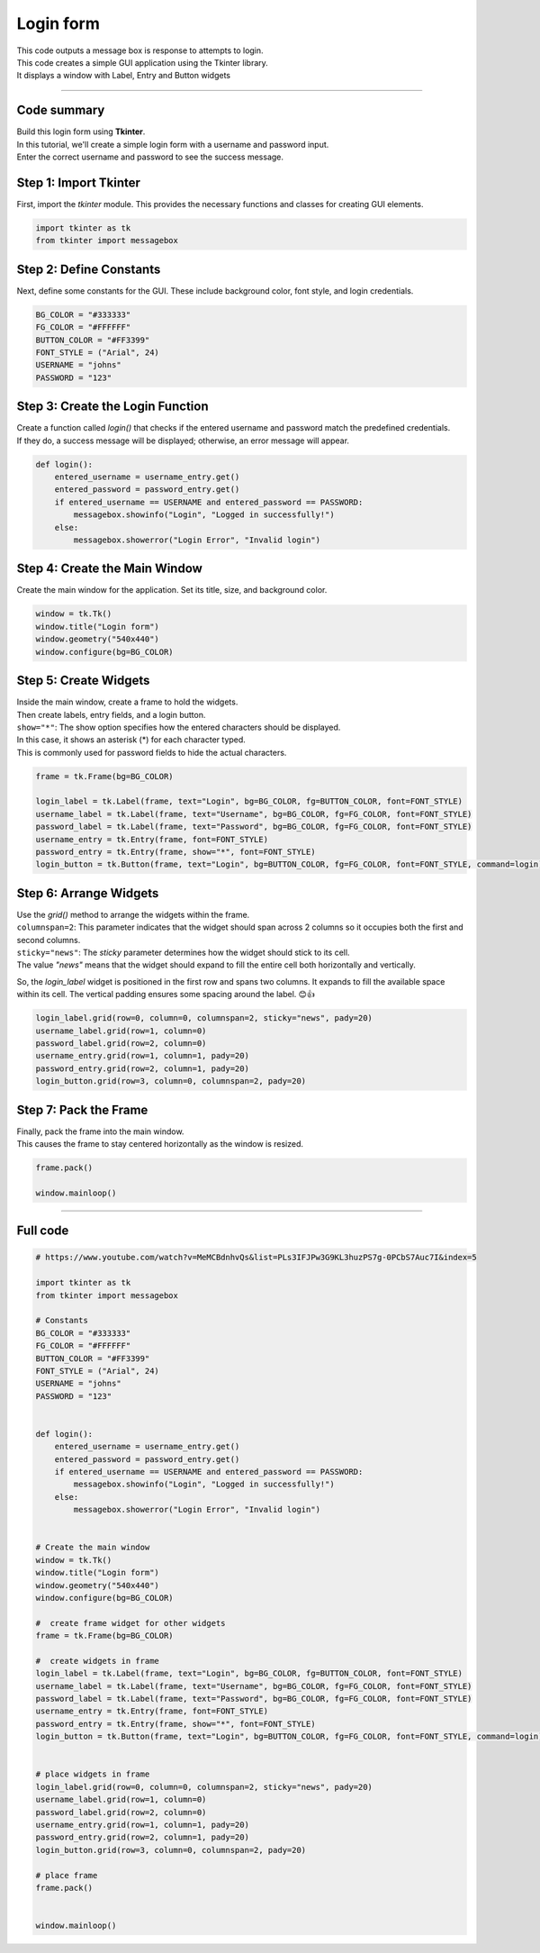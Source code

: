 ====================================================
Login form
====================================================

.. image:: images/tk_login.png
    :scale: 67%

| This code outputs a message box is response to attempts to login.    
| This code creates a simple GUI application using the Tkinter library. 
| It displays a window with Label, Entry and Button widgets

----

Code summary
-------------------

| Build this login form using **Tkinter**.  
| In this tutorial, we'll create a simple login form with a username and password input.
| Enter the correct username and password to see the success message.

Step 1: Import Tkinter
--------------------------------

First, import the `tkinter` module. This provides the necessary functions and classes for creating GUI elements.

.. code-block:: python

    import tkinter as tk
    from tkinter import messagebox


Step 2: Define Constants
--------------------------------

Next, define some constants for the GUI. These include background color, font style, and login credentials.

.. code-block:: python

    BG_COLOR = "#333333"
    FG_COLOR = "#FFFFFF"
    BUTTON_COLOR = "#FF3399"
    FONT_STYLE = ("Arial", 24)
    USERNAME = "johns"
    PASSWORD = "123"


Step 3: Create the Login Function
------------------------------------------

| Create a function called `login()` that checks if the entered username and password match the predefined credentials. 
| If they do, a success message will be displayed; otherwise, an error message will appear.

.. code-block:: python

    def login():
        entered_username = username_entry.get()
        entered_password = password_entry.get()
        if entered_username == USERNAME and entered_password == PASSWORD:
            messagebox.showinfo("Login", "Logged in successfully!")
        else:
            messagebox.showerror("Login Error", "Invalid login")


Step 4: Create the Main Window
------------------------------------

Create the main window for the application. Set its title, size, and background color.

.. code-block:: python

    window = tk.Tk()
    window.title("Login form")
    window.geometry("540x440")
    window.configure(bg=BG_COLOR)


Step 5: Create Widgets
------------------------------

| Inside the main window, create a frame to hold the widgets. 
| Then create labels, entry fields, and a login button.
| ``show="*"``: The show option specifies how the entered characters should be displayed. 
| In this case, it shows an asterisk (*) for each character typed. 
| This is commonly used for password fields to hide the actual characters.

.. code-block:: python

    frame = tk.Frame(bg=BG_COLOR)

    login_label = tk.Label(frame, text="Login", bg=BG_COLOR, fg=BUTTON_COLOR, font=FONT_STYLE)
    username_label = tk.Label(frame, text="Username", bg=BG_COLOR, fg=FG_COLOR, font=FONT_STYLE)
    password_label = tk.Label(frame, text="Password", bg=BG_COLOR, fg=FG_COLOR, font=FONT_STYLE)
    username_entry = tk.Entry(frame, font=FONT_STYLE)
    password_entry = tk.Entry(frame, show="*", font=FONT_STYLE)
    login_button = tk.Button(frame, text="Login", bg=BUTTON_COLOR, fg=FG_COLOR, font=FONT_STYLE, command=login)


Step 6: Arrange Widgets
------------------------------

| Use the `grid()` method to arrange the widgets within the frame.
| ``columnspan=2``: This parameter indicates that the widget should span across 2 columns so it occupies both the first and second columns.
| ``sticky="news"``: The `sticky` parameter determines how the widget should stick to its cell. 
| The value `"news"` means that the widget should expand to fill the entire cell both horizontally and vertically.


So, the `login_label` widget is positioned in the first row and spans two columns. It expands to fill the available space within its cell. The vertical padding ensures some spacing around the label. 😊👍


.. code-block:: python

    login_label.grid(row=0, column=0, columnspan=2, sticky="news", pady=20)
    username_label.grid(row=1, column=0)
    password_label.grid(row=2, column=0)
    username_entry.grid(row=1, column=1, pady=20)
    password_entry.grid(row=2, column=1, pady=20)
    login_button.grid(row=3, column=0, columnspan=2, pady=20)


Step 7: Pack the Frame
---------------------------------

| Finally, pack the frame into the main window.
| This causes the frame to stay centered horizontally as the window is resized.


.. code-block:: python

    frame.pack()

    window.mainloop()




----

Full code
------------

.. code-block:: python

    # https://www.youtube.com/watch?v=MeMCBdnhvQs&list=PLs3IFJPw3G9KL3huzPS7g-0PCbS7Auc7I&index=5

    import tkinter as tk
    from tkinter import messagebox

    # Constants
    BG_COLOR = "#333333"
    FG_COLOR = "#FFFFFF"
    BUTTON_COLOR = "#FF3399"
    FONT_STYLE = ("Arial", 24)
    USERNAME = "johns"
    PASSWORD = "123"


    def login():
        entered_username = username_entry.get()
        entered_password = password_entry.get()
        if entered_username == USERNAME and entered_password == PASSWORD:
            messagebox.showinfo("Login", "Logged in successfully!")
        else:
            messagebox.showerror("Login Error", "Invalid login")


    # Create the main window
    window = tk.Tk()
    window.title("Login form")
    window.geometry("540x440")
    window.configure(bg=BG_COLOR)

    #  create frame widget for other widgets
    frame = tk.Frame(bg=BG_COLOR)

    #  create widgets in frame
    login_label = tk.Label(frame, text="Login", bg=BG_COLOR, fg=BUTTON_COLOR, font=FONT_STYLE)
    username_label = tk.Label(frame, text="Username", bg=BG_COLOR, fg=FG_COLOR, font=FONT_STYLE)
    password_label = tk.Label(frame, text="Password", bg=BG_COLOR, fg=FG_COLOR, font=FONT_STYLE)
    username_entry = tk.Entry(frame, font=FONT_STYLE)
    password_entry = tk.Entry(frame, show="*", font=FONT_STYLE)
    login_button = tk.Button(frame, text="Login", bg=BUTTON_COLOR, fg=FG_COLOR, font=FONT_STYLE, command=login)


    # place widgets in frame
    login_label.grid(row=0, column=0, columnspan=2, sticky="news", pady=20)
    username_label.grid(row=1, column=0)
    password_label.grid(row=2, column=0)
    username_entry.grid(row=1, column=1, pady=20)
    password_entry.grid(row=2, column=1, pady=20)
    login_button.grid(row=3, column=0, columnspan=2, pady=20)

    # place frame
    frame.pack()


    window.mainloop()
